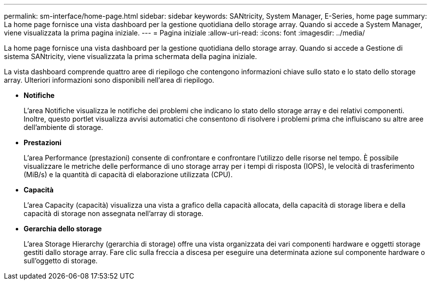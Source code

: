 ---
permalink: sm-interface/home-page.html 
sidebar: sidebar 
keywords: SANtricity, System Manager, E-Series, home page 
summary: La home page fornisce una vista dashboard per la gestione quotidiana dello storage array. Quando si accede a System Manager, viene visualizzata la prima pagina iniziale. 
---
= Pagina iniziale
:allow-uri-read: 
:icons: font
:imagesdir: ../media/


[role="lead"]
La home page fornisce una vista dashboard per la gestione quotidiana dello storage array. Quando si accede a Gestione di sistema SANtricity, viene visualizzata la prima schermata della pagina iniziale.

La vista dashboard comprende quattro aree di riepilogo che contengono informazioni chiave sullo stato e lo stato dello storage array. Ulteriori informazioni sono disponibili nell'area di riepilogo.

* *Notifiche*
+
L'area Notifiche visualizza le notifiche dei problemi che indicano lo stato dello storage array e dei relativi componenti. Inoltre, questo portlet visualizza avvisi automatici che consentono di risolvere i problemi prima che influiscano su altre aree dell'ambiente di storage.

* *Prestazioni*
+
L'area Performance (prestazioni) consente di confrontare e confrontare l'utilizzo delle risorse nel tempo. È possibile visualizzare le metriche delle performance di uno storage array per i tempi di risposta (IOPS), le velocità di trasferimento (MiB/s) e la quantità di capacità di elaborazione utilizzata (CPU).

* *Capacità*
+
L'area Capacity (capacità) visualizza una vista a grafico della capacità allocata, della capacità di storage libera e della capacità di storage non assegnata nell'array di storage.

* *Gerarchia dello storage*
+
L'area Storage Hierarchy (gerarchia di storage) offre una vista organizzata dei vari componenti hardware e oggetti storage gestiti dallo storage array. Fare clic sulla freccia a discesa per eseguire una determinata azione sul componente hardware o sull'oggetto di storage.


